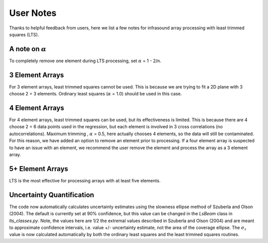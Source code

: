 User Notes
================
Thanks to helpful feedback from users, here we list a few notes for infrasound array processing with least trimmed squares (LTS).


A note on :math:`{\alpha}`
------------------------------------
To completely remove one element during LTS processing, set :math:`{\alpha}` = 1 - 2/n.

3 Element Arrays
--------------------------
For 3 element arrays, least trimmed squares cannot be used. This is because we are trying to fit a 2D plane with 3 choose 2 = 3 elements. Ordinary least squares (:math:`{\alpha}` = 1.0) should be used in this case.

4 Element Arrays
---------------------------
For 4 element arrays, least trimmed squares can be used, but its effectiveness is limited. This is because there are 4 choose 2 = 6 data points used in the regression, but each element is involved in 3 cross correlations (no autocorrelations). Maximum trimming , :math:`{\alpha}` = 0.5, here actually chooses 4 elements, so the data will still be contaminated. For this reason, we have added an option to remove an element prior to processing. If a four element array is suspected to have an issue with an element, we recommend the user remove the element and process the array as a 3 element array.

5+ Element Arrays
------------------------------
LTS is the most effective for processing arrays with at least five elements.

Uncertainty Quantification
---------------------------------------
The code now automatically calculates uncertainty estimates using the slowness ellipse method of Szuberla and Olson (2004). The default is currently set at 90% confidence, but this value can be changed in the `LsBeam` class in `lts_classes.py`. Note, the values here are 1/2 the extremal values described in Szuberla and Olson (2004) and are meant to approximate confidence intervals, i.e. value +/- uncertainty estimate, not the area of the coverage ellipse. The :math:`{\sigma_\tau}` value is now calculated automatically by both the ordinary least squares and the least trimmed squares routines.